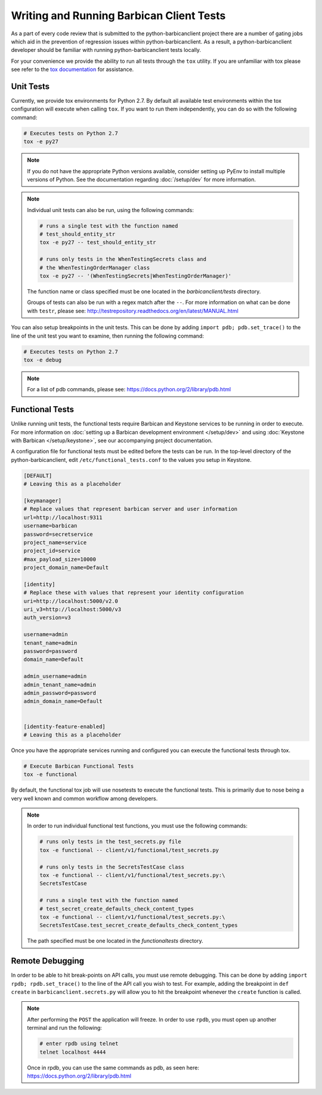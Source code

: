 Writing and Running Barbican Client Tests
=========================================

As a part of every code review that is submitted to the python-barbicanclient
project there are a number of gating jobs which aid in the prevention of
regression issues within python-barbicanclient. As a result, a
python-barbicanclient developer should be familiar with running
python-barbicanclient tests locally.

For your convenience we provide the ability to run all tests through
the ``tox`` utility. If you are unfamiliar with tox please see
refer to the `tox documentation`_ for assistance.

.. _`tox documentation`: https://tox.readthedocs.org/en/latest/

Unit Tests
----------

Currently, we provide tox environments for Python 2.7. By default
all available test environments within the tox configuration will execute
when calling ``tox``. If you want to run them independently, you can do so
with the following command:

.. code-block:: bash

    # Executes tests on Python 2.7
    tox -e py27

.. note::

    If you do not have the appropriate Python versions available, consider
    setting up PyEnv to install multiple versions of Python. See the
    documentation regarding :doc:`/setup/dev` for more information.

.. note::

    Individual unit tests can also be run, using the following commands:

    .. code-block:: bash

        # runs a single test with the function named
        # test_should_entity_str
        tox -e py27 -- test_should_entity_str

        # runs only tests in the WhenTestingSecrets class and
        # the WhenTestingOrderManager class
        tox -e py27 -- '(WhenTestingSecrets|WhenTestingOrderManager)'

    The function name or class specified must be one located in the
    `barbicanclient/tests` directory.

    Groups of tests can also be run with a regex match after the ``--``.
    For more information on what can be done with ``testr``, please see:
    http://testrepository.readthedocs.org/en/latest/MANUAL.html

You can also setup breakpoints in the unit tests. This can be done by
adding ``import pdb; pdb.set_trace()`` to the line of the unit test you
want to examine, then running the following command:

.. code-block:: bash

    # Executes tests on Python 2.7
    tox -e debug

.. note::

    For a list of pdb commands, please see:
    https://docs.python.org/2/library/pdb.html

Functional Tests
----------------

Unlike running unit tests, the functional tests require Barbican and
Keystone services to be running in order to execute. For more
information on :doc:`setting up a Barbican development environment
</setup/dev>` and using :doc:`Keystone with Barbican </setup/keystone>`,
see our accompanying project documentation.

A configuration file for functional tests must be edited before the tests
can be run. In the top-level directory of the python-barbicanclient, edit
``/etc/functional_tests.conf`` to the values you setup in Keystone.

.. code-block:: bash

    [DEFAULT]
    # Leaving this as a placeholder

    [keymanager]
    # Replace values that represent barbican server and user information
    url=http://localhost:9311
    username=barbican
    password=secretservice
    project_name=service
    project_id=service
    #max_payload_size=10000
    project_domain_name=Default

    [identity]
    # Replace these with values that represent your identity configuration
    uri=http://localhost:5000/v2.0
    uri_v3=http://localhost:5000/v3
    auth_version=v3

    username=admin
    tenant_name=admin
    password=password
    domain_name=Default

    admin_username=admin
    admin_tenant_name=admin
    admin_password=password
    admin_domain_name=Default


    [identity-feature-enabled]
    # Leaving this as a placeholder


Once you have the appropriate services running and configured you can execute
the functional tests through tox.

.. code-block:: bash

    # Execute Barbican Functional Tests
    tox -e functional


By default, the functional tox job will use nosetests to execute the functional
tests. This is primarily due to nose being a very well known and common
workflow among developers.

.. note::

    In order to run individual functional test functions, you must use the
    following commands:

    .. code-block:: bash

        # runs only tests in the test_secrets.py file
        tox -e functional -- client/v1/functional/test_secrets.py

        # runs only tests in the SecretsTestCase class
        tox -e functional -- client/v1/functional/test_secrets.py:\
        SecretsTestCase

        # runs a single test with the function named
        # test_secret_create_defaults_check_content_types
        tox -e functional -- client/v1/functional/test_secrets.py:\
        SecretsTestCase.test_secret_create_defaults_check_content_types

    The path specified must be one located in the `functionaltests`
    directory.

Remote Debugging
----------------

In order to be able to hit break-points on API calls, you must use remote
debugging. This can be done by adding ``import rpdb; rpdb.set_trace()`` to
the line of the API call you wish to test. For example, adding the breakpoint
in ``def create`` in ``barbicanclient.secrets.py`` will allow you to hit the
breakpoint whenever the ``create`` function is called.

.. note::

    After performing the ``POST`` the application will freeze. In order to use
    ``rpdb``, you must open up another terminal and run the following:

    .. code-block:: bash

        # enter rpdb using telnet
        telnet localhost 4444

    Once in rpdb, you can use the same commands as pdb, as seen here:
    https://docs.python.org/2/library/pdb.html
